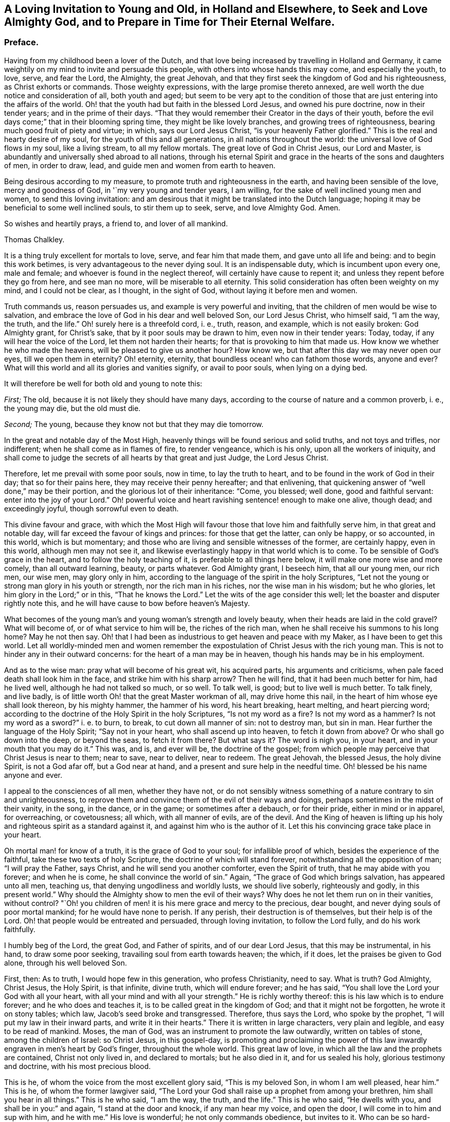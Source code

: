 [short="A Loving Invitation to Young and Old"]
== A Loving Invitation to Young and Old, in Holland and Elsewhere, to Seek and Love Almighty God, and to Prepare in Time for Their Eternal Welfare.

[.centered]
=== Preface.

Having from my childhood been a lover of the Dutch,
and that love being increased by travelling in Holland and Germany,
it came weightily on my mind to invite and persuade this people,
with others into whose hands this may come, and especially the youth, to love, serve,
and fear the Lord, the Almighty, the great Jehovah,
and that they first seek the kingdom of God and his righteousness,
as Christ exhorts or commands.
Those weighty expressions, with the large promise thereto annexed,
are well worth the due notice and consideration of all, both youth and aged;
but seem to be very apt to the condition of those
that are just entering into the affairs of the world.
Oh! that the youth had but faith in the blessed Lord Jesus, and owned his pure doctrine,
now in their tender years; and in the prime of their days.
"`That they would remember their Creator in the days of their youth,
before the evil days come;`" that in their blooming spring time,
they might be like lovely branches, and growing trees of righteousness,
bearing much good fruit of piety and virtue; in which, says our Lord Jesus Christ,
"`is your heavenly Father glorified.`"
This is the real and hearty desire of my soul, for the youth of this and all generations,
in all nations throughout the world: the universal love of God flows in my soul,
like a living stream, to all my fellow mortals.
The great love of God in Christ Jesus, our Lord and Master,
is abundantly and universally shed abroad to all nations,
through his eternal Spirit and grace in the hearts of the sons and daughters of men,
in order to draw, lead, and guide men and women from earth to heaven.

Being desirous according to my measure, to promote truth and righteousness in the earth,
and having been sensible of the love, mercy and goodness of God,
in '`my very young and tender years, I am willing,
for the sake of well inclined young men and women, to send this loving invitation:
and am desirous that it might be translated into the Dutch language;
hoping it may be beneficial to some well inclined souls, to stir them up to seek, serve,
and love Almighty God.
Amen.

So wishes and heartily prays, a friend to, and lover of all mankind.

[.signed-section-signature]
Thomas Chalkley.

It is a thing truly excellent for mortals to love, serve, and fear him that made them,
and gave unto all life and being: and to begin this work betimes,
is very advantageous to the never dying soul.
It is an indispensable duty, which is incumbent upon every one, male and female;
and whoever is found in the neglect thereof, will certainly have cause to repent it;
and unless they repent before they go from here, and see man no more,
will be miserable to all eternity.
This solid consideration has often been weighty on my mind, and I could not be clear,
as I thought, in the sight of God, without laying it before men and women.

Truth commands us, reason persuades us, and example is very powerful and inviting,
that the children of men would be wise to salvation,
and embrace the love of God in his dear and well beloved Son, our Lord Jesus Christ,
who himself said, "`I am the way, the truth, and the life.`"
Oh! surely here is a threefold cord, i. e., truth, reason, and example,
which is not easily broken: God Almighty grant, for Christ`'s sake,
that by it poor souls may be drawn to him, even now in their tender years: Today, today,
if any will hear the voice of the Lord, let them not harden their hearts;
for that is provoking to him that made us.
How know we whether he who made the heavens, will be pleased to give us another hour?
How know we, but that after this day we may never open our eyes,
till we open them in eternity?
Oh! eternity, eternity, that boundless ocean! who can fathom those words, anyone and ever?
What will this world and all its glories and vanities signify, or avail to poor souls,
when lying on a dying bed.

It will therefore be well for both old and young to note this:

[.numbered-group]
====

[.numbered]
_First;_ The old, because it is not likely they should have many days,
according to the course of nature and a common proverb, i. e., the young may die,
but the old must die.

[.numbered]
_Second;_ The young, because they know not but that they may die tomorrow.

====

In the great and notable day of the Most High,
heavenly things will be found serious and solid truths, and not toys and trifles,
nor indifferent; when he shall come as in flames of fire, to render vengeance,
which is his only, upon all the workers of iniquity,
and shall come to judge the secrets of all hearts by that great and just Judge,
the Lord Jesus Christ.

Therefore, let me prevail with some poor souls, now in time, to lay the truth to heart,
and to be found in the work of God in their day; that so for their pains here,
they may receive their penny hereafter; and that enlivening,
that quickening answer of "`well done,`" may be their portion,
and the glorious lot of their inheritance: "`Come, you blessed; well done,
good and faithful servant: enter into the joy of your Lord.`"
Oh! powerful voice and heart ravishing sentence! enough to make one alive, though dead;
and exceedingly joyful, though sorrowful even to death.

This divine favour and grace,
with which the Most High will favour those that love him and faithfully serve him,
in that great and notable day, will far exceed the favour of kings and princes:
for those that get the latter, can only be happy, or so accounted, in this world,
which is but momentary; and those who are living and sensible witnesses of the former,
are certainly happy, even in this world, although men may not see it,
and likewise everlastingly happy in that world which is to come.
To be sensible of God`'s grace in the heart, and to follow the holy teaching of it,
is preferable to all things here below, it will make one more wise and more comely,
than all outward learning, beauty, or parts whatever.
God Almighty grant, I beseech him, that all our young men, our rich men, our wise men,
may glory only in him, according to the language of the spirit in the holy Scriptures,
"`Let not the young or strong man glory in his youth or strength,
nor the rich man in his riches, nor the wise man in his wisdom; but he who glories,
let him glory in the Lord;`" or in this, "`That he knows the Lord.`"
Let the wits of the age consider this well;
let the boaster and disputer rightly note this,
and he will have cause to bow before heaven`'s Majesty.

What becomes of the young man`'s and young woman`'s strength and lovely beauty,
when their heads are laid in the cold gravel?
What will become of, or of what service to him will be, the riches of the rich man,
when he shall receive his summons to his long home?
May he not then say.
Oh! that I had been as industrious to get heaven and peace with my Maker,
as I have been to get this world.
Let all worldly-minded men and women remember the expostulation
of Christ Jesus with the rich young man.
This is not to hinder any in their outward concerns:
for the heart of a man may be in heaven, though his hands may be in his employment.

And as to the wise man: pray what will become of his great wit, his acquired parts,
his arguments and criticisms, when pale faced death shall look him in the face,
and strike him with his sharp arrow?
Then he will find, that it had been much better for him, had he lived well,
although he had not talked so much, or so well.
To talk well, is good; but to live well is much better.
To talk finely, and live badly,
is of little worth Oh! that the great Master workman of all, may drive home this nail,
in the heart of him whose eye shall look thereon, by his mighty hammer,
the hammer of his word, his heart breaking, heart melting, and heart piercing word;
according to the doctrine of the Holy Spirit in the holy Scriptures,
"`Is not my word as a fire?
Is not my word as a hammer?
Is not my word as a sword?`" i. e. to burn, to break,
to cut down all manner of sin: not to destroy man,
but sin in man.
Hear further the language of the Holy Spirit; "`Say not in your heart,
who shall ascend up into heaven, to fetch it down from above?
Or who shall go down into the deep, or beyond the seas, to fetch it from there?
But what says it?
The word is nigh you, in your heart, and in your mouth that you may do it.`"
This was, and is, and ever will be, the doctrine of the gospel;
from which people may perceive that Christ Jesus is near to them; near to save,
near to deliver, near to redeem.
The great Jehovah, the blessed Jesus, the holy divine Spirit, is not a God afar off,
but a God near at hand, and a present and sure help in the needful time.
Oh! blessed be his name anyone and ever.

I appeal to the consciences of all men, whether they have not,
or do not sensibly witness something of a nature contrary to sin and unrighteousness,
to reprove them and convince them of the evil of their ways and doings,
perhaps sometimes in the midst of their vanity, in the song, in the dance,
or in the game; or sometimes after a debauch, or for their pride,
either in mind or in apparel, for overreaching, or covetousness; all which,
with all manner of evils, are of the devil.
And the King of heaven is lifting up his holy and
righteous spirit as a standard against it,
and against him who is the author of it.
Let this his convincing grace take place in your heart.

Oh mortal man! for know of a truth, it is the grace of God to your soul;
for infallible proof of which, besides the experience of the faithful,
take these two texts of holy Scripture, the doctrine of which will stand forever,
notwithstanding all the opposition of man; "`I will pray the Father, says Christ,
and he will send you another comforter, even the Spirit of truth,
that he may abide with you forever; and when he is come,
he shall convince the world of sin.`"
Again, "`The grace of God which brings salvation, has appeared unto all men, teaching us,
that denying ungodliness and worldly lusts, we should live soberly,
righteously and godly, in this present world.`"
Why should the Almighty show to men the evil of their ways?
Why does he not let them run on in their vanities, without control?
"`Oh! you children of men! it is his mere grace and mercy to the precious, dear bought,
and never dying souls of poor mortal mankind; for he would have none to perish.
If any perish, their destruction is of themselves, but their help is of the Lord.
Oh! that people would be entreated and persuaded, through loving invitation,
to follow the Lord fully, and do his work faithfully.

I humbly beg of the Lord, the great God, and Father of spirits,
and of our dear Lord Jesus, that this may be instrumental, in his hand,
to draw some poor seeking, travailing soul from earth towards heaven; the which,
if it does, let the praises be given to God alone, through his well beloved Son.

First, then: As to truth, I would hope few in this generation, who profess Christianity,
need to say.
What is truth?
God Almighty, Christ Jesus, the Holy Spirit, is that infinite, divine truth,
which will endure forever; and he has said,
"`You shall love the Lord your God with all your heart,
with all your mind and with all your strength.`"
He is richly worthy thereof: this is his law which is to endure forever;
and he who does and teaches it, is to be called great in the kingdom of God;
and that it might not be forgotten, he wrote it on stony tables; which law,
Jacob`'s seed broke and transgressed.
Therefore, thus says the Lord, who spoke by the prophet,
"`I will put my law in their inward parts, and write it in their hearts.`"
There it is written in large characters, very plain and legible,
and easy to be read of mankind.
Moses, the man of God, was an instrument to promote the law outwardly,
written on tables of stone, among the children of Israel: so Christ Jesus,
in this gospel-day,
is promoting and proclaiming the power of this law
inwardly engraven in men`'s heart by God`'s finger,
throughout the whole world.
This great law of love, in which all the law and the prophets are contained,
Christ not only lived in, and declared to mortals; but he also died in it,
and for us sealed his holy, glorious testimony and doctrine,
with his most precious blood.

This is he, of whom the voice from the most excellent glory said,
"`This is my beloved Son, in whom I am well pleased, hear him.`"
This is he, of whom the former lawgiver said,
"`The Lord your God shall raise up a prophet from among your brethren,
him shall you hear in all things.`"
This is he who said, "`I am the way, the truth, and the life.`"
This is he who said, "`He dwells with you, and shall be in you:`" and again,
"`I stand at the door and knock, if any man hear my voice, and open the door,
I will come in to him and sup with him, and he with me.`"
His love is wonderful; he not only commands obedience, but invites to it.
Who can be so hard-hearted, and so cruel to him and themselves also,
as to slight and refuse such heavenly offers of infinite love, grace and mercy?
The spirit and the bride say, come; and all that are athirst may come and drink freely,
and buy heavenly milk and rich wine, without money or any outward price.

Secondly, Touching reason:
it is very reasonable that we should serve and love God Almighty,
in the space of time that we have in this world, and work the works of piety and virtue,
because there is solid peace therein: here none can make afraid,
but the soul is calm and quiet, being anchored in a safe harbour.
Here no law can take hold of us.
If any should imagine that there are no future rewards or punishments,
which no mortal can do without blushing or self-condemnation, as I conceive;
yet a life of holiness is a much better life, even for the body,
for its health and most sweet repose, and for pleasure that is solid, and not flashy;
and for its outward tranquillity in every respect.
I appeal to the reasoning wits of the age,
whether the above be not a great and undeniable truth: besides, all true men and women,
in practising as above, have a living hope and faith, through and in Christ,
of a glorious rest in eternity, which is very reasonable to believe.
Christ wrought such wonderful works and mighty miracles,
which before were never wrought by man on earth;
so that those must needs be self-condemned that believe not in him, his works and grace.

There is no writ nor wit in the whole world, that can, or ever will be able to make void,
or lay waste the mighty and miraculous works of truth,
which were done by the blessed Jesus.
Moses was a mighty man of God, and highly favoured and greatly beloved of him,
and did many mighty works; yet Christ exceeded him, as also did his dispensation.
Moses went through the sea: Christ went upon the sea.
Moses prayed for bread from heaven, and it was given in abundance;
Christ with a few small fishes and seven loaves, fed many thousands,
which was unreasonable to expect, but from a divine hand.
Moses prayed for water for the people: Christ made wine, and admirable wine too,
even of water.
Moses preached the law and judgment to Israel only; but Christ Jesus preached grace,
mercy, peace and truth, not only to Israel, but also to all the world,
through divine faith in God, in and through repentance, and the work of the spirit.
Oh! is not here reason and truth pleading with, and persuading poor creatures to love,
serve and follow, reverence and fear, their Creator.

It is likely some such doctrine as this might better please the sparks of the age,
and the jolly young men and maidens up and down in the world: "`Rejoice,
Oh! young man and young woman, and let your heart cheer you in the days of your youth;
follow the desire of your heart, and the sight of your eyes:`" But let them remember,
that for all these things God will bring them to judgment:
they must surely come to judgment.
They will have it inwardly and secretly in their hearts, here in this world,
notwithstanding they may endeavour to hide it from men;
but they cannot hide it from Heaven, from the all-seeing,
heart-piercing eye of the holy One: "`He who inhabits eternity,
whose dwelling is in the light; and whose eye goes through the earth,
beholding the good and the evil;`" sees them at all times,
and without repentance they will have condemnation without end,
in the world that is to come.
Let the youth and aged seriously consider it.

And further,
let them call to mind the great and heavy judgments
that have fallen upon wicked and ungodly men,
many of which were foretold by the messengers of heaven,
and came to pass according to their sayings, namely, the flood of waters,
which destroyed the old world, which the very Indians in America have a notable idea of,
handed down to them by the tradition of their fathers to this day.
The destruction of the land and inhabitants of Sodom and Gomorrah,
and the thousands of thousands that have been destroyed in battles, which will still be,
and continue to the world`'s end, unless people come into the love of God,
which will teach them to love one another,
and into the faith and doctrine of the Prince of Peace, which is, "`To do unto all men,
as we would have them do unto us,`" and to "`do good
for evil;`" which to be sure is not to destroy.
Likewise the destruction of Jerusalem and scattering of the Jews,
the seed of faithful Abraham; and several terrible earthquakes,
which have happened in these latter ages of the world;
some of the dreadful ruins of which I have seen in my travels.
Surely there is much reason to walk in reverence
and holy fear before the great Lord of all:
he who made the heavens and the earth, the seas and the fountains of water,
and has given life and breath to all that move therein,
can take it from them at his pleasure, in the twinkling of an eye.

Oh! happy are all those who live and dwell in the holy fear of God,
and in the self-denying life of Jesus: no greater happiness or felicity,
than to be one of these.
Let my soul dwell here, and be in unity and fellowship with all such forever.

As to the third and last part of the argument, that is, example; which,
as the proverb says, is above precept.
Good example is very taking with many,
and often happens to be very affecting to the younger sort more particularly:
for they look out much at others,
and take great notice of the words and conduct of their elders and superiors.
Jacob was a good example to his great family: he was a pious affectionate father,
a loving husband, a faithful servant, and an obedient son:
the history of his life and travels in holy Scripture is affecting.
He sought God betimes; and how humble,
how lowly did he behave himself in his pilgrimage! his father and mother called him,
and bid him go; he does it without any replies to the contrary;
not like some of the youth of this age.

Being benighted on his way, he lays himself down; his pillow was hard, but his bed large,
and the heavens were his curtains; his sleep was sweet, and his dream precious.
In which sleep he sees angels; and when he awakes, he says,
"`Surely this is none other than the house of God and the gate of heaven.`"
The condition of his covenant with his Maker, as to outward things,
was as small as well could be: Bread to eat, and raiment to put on,
and the presence of his Maker, with his blessing.
This was when he was about to set up for himself in the world: his mind was not high,
neither sought he after great things; notwithstanding which,
the Almighty gave him abundance.
So onward he went, and came to Laban, and became his servant.
I could wish that all young people, who are servants,
would follow his steps in faithfulness, then might they be a blessing to their masters,
as he was to his.

I ever observed in my travels, having travelled much in various nations,
and made many observations, that Almighty God has greatly blessed obedient,
industrious children and servants; which observation,
I hope will be of good use to the world, if well considered.
And on the other hand, I have taken notice of the contrary,
and have perfectly understood,
that God`'s hand has been manifestly against those
who have been disobedient and ill natured,
and idle; which may be a useful caution to all.

The Lord blessed the good service and faithful industry of this his servant,
with great increase; as also with many children,
for whom he was concerned even to the very last; and like a pious and godly father,
prayed to the Lord for their preservation,
and was zealously concerned to cleanse his family from superstition and idolatry;
and call them to go up to Bethel, the house of God,
Oh! that all heads of families would be concerned for their posterity,
and seek God and the things of his kingdom, for their children and servants,
more than the things of this world; there being too much care for the one,
and too little for the other, generally speaking; so that there is need of this caution.
This good man was not only concerned for his family in his life,
but even at his death also: waiting for the salvation of God, and being sensible of it,
he very livingly and sensibly blessed his seed,
and was opened in faith to speak exactly to each of their states and conditions.
I refer to the history of it in holy Scripture,
the which I believe will be affecting to pious minds.

What a race he left behind! all his twelve sons were patriarchs,
and fathers of many people, who were highly favoured of God, and had been to this day,
had they walked in the steps of their fathers, Abraham, Isaac, and Jacob;
from whom came many valiant and noble men for God; as Moses, Joshua, Samuel, David,
Solomon, Josiah, Elijah, and Elisha; also the holy blessed Star and Sun of righteousness.
Holy Jesus, whom the degenerate offspring of good old Israel, slew and hanged on a tree.
The holy apostles also, were great examples of virtue; as well as the blessed martyrs,
and many modern good men might be brought in for inviting examples,
to stir up the minds of men and women, to serve, love and follow the Lord,
and to believe in him, and in his dear Son,
and in the appearance of his grace working in the soul,
in order to convince and convert them.

To be particular in all the above instances,
would swell this far beyond what is intended;
and considering the many and large volumes that are in the world,
though a large door is opened before me, yet I am now willing to conclude,
and recommend the work, with the reader, to the grace of God,
in and through his dear Son Christ Jesus, our great example: to whom with the Father,
through the divine Spirit, be glory forever.

[.signed-section-signature]
Thomas Chalkley.

[.signed-section-context-close]
Written at Frederickstadt, in Holstein.
